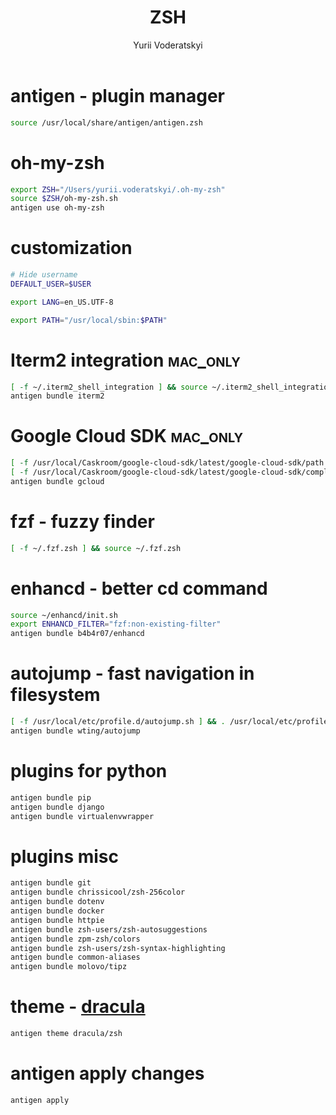 
#+TITLE: ZSH
#+AUTHOR: Yurii Voderatskyi
#+KEYWORDS: personal dotfiles config zsh
#+PROPERTY: header-args+ :comments both
#+PROPERTY: header-args+ :tangle "~/.zshrc"

* antigen - plugin manager
   #+BEGIN_SRC sh
     source /usr/local/share/antigen/antigen.zsh
   #+END_SRC

* oh-my-zsh
   #+BEGIN_SRC sh
     export ZSH="/Users/yurii.voderatskyi/.oh-my-zsh"
     source $ZSH/oh-my-zsh.sh
     antigen use oh-my-zsh
   #+END_SRC

* customization
  #+BEGIN_SRC sh
    # Hide username
    DEFAULT_USER=$USER

    export LANG=en_US.UTF-8

    export PATH="/usr/local/sbin:$PATH"

    #+END_SRC

* Iterm2 integration                                               :mac_only:

  #+BEGIN_SRC sh
    [ -f ~/.iterm2_shell_integration ] && source ~/.iterm2_shell_integration.zsh
    antigen bundle iterm2
  #+END_SRC

* Google Cloud SDK                                                 :mac_only:

  #+BEGIN_SRC sh
    [ -f /usr/local/Caskroom/google-cloud-sdk/latest/google-cloud-sdk/path.zsh.inc ] &&  source '/usr/local/Caskroom/google-cloud-sdk/latest/google-cloud-sdk/path.zsh.inc'
    [ -f /usr/local/Caskroom/google-cloud-sdk/latest/google-cloud-sdk/completion.zsh.inc ] && source '/usr/local/Caskroom/google-cloud-sdk/latest/google-cloud-sdk/completion.zsh.inc'
    antigen bundle gcloud
  #+END_SRC

* fzf - fuzzy finder
  #+BEGIN_SRC sh
    [ -f ~/.fzf.zsh ] && source ~/.fzf.zsh
  #+END_SRC

* enhancd - better cd command
  #+BEGIN_SRC sh
    source ~/enhancd/init.sh
    export ENHANCD_FILTER="fzf:non-existing-filter"
    antigen bundle b4b4r07/enhancd     
  #+END_SRC

* autojump - fast navigation in filesystem
  #+BEGIN_SRC sh
    [ -f /usr/local/etc/profile.d/autojump.sh ] && . /usr/local/etc/profile.d/autojump.sh
    antigen bundle wting/autojump
  #+END_SRC

* plugins for python
  #+BEGIN_SRC sh
    antigen bundle pip
    antigen bundle django
    antigen bundle virtualenvwrapper
  #+END_SRC

* plugins misc
  #+BEGIN_SRC sh
    antigen bundle git
    antigen bundle chrissicool/zsh-256color
    antigen bundle dotenv
    antigen bundle docker
    antigen bundle httpie
    antigen bundle zsh-users/zsh-autosuggestions
    antigen bundle zpm-zsh/colors
    antigen bundle zsh-users/zsh-syntax-highlighting
    antigen bundle common-aliases
    antigen bundle molovo/tipz
  #+END_SRC

* theme - [[https://draculatheme.com/zsh][dracula]]
  #+BEGIN_SRC sh
    antigen theme dracula/zsh
  #+END_SRC

* antigen apply changes
  #+BEGIN_SRC sh
    antigen apply
  #+END_SRC

